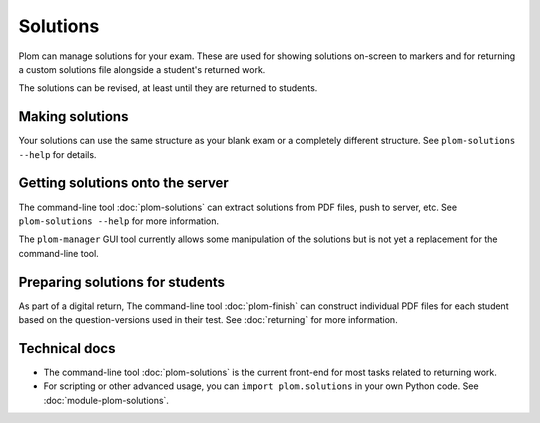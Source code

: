 .. Plom documentation
   Copyright (C) 2022-2023 Colin B. Macdonald
   SPDX-License-Identifier: AGPL-3.0-or-later


Solutions
=========

Plom can manage solutions for your exam.  These are used for showing
solutions on-screen to markers and for returning a custom solutions
file alongside a student's returned work.

The solutions can be revised, at least until they are returned to
students.


Making solutions
----------------

Your solutions can use the same structure as your blank exam or a
completely different structure.  See ``plom-solutions --help`` for
details.


Getting solutions onto the server
---------------------------------

The command-line tool :doc:`plom-solutions` can extract solutions from
PDF files, push to server, etc.  See ``plom-solutions --help`` for
more information.

The ``plom-manager`` GUI tool currently allows some manipulation of
the solutions but is not yet a replacement for the command-line tool.


Preparing solutions for students
--------------------------------

As part of a digital return, The command-line tool :doc:`plom-finish`
can construct individual PDF files for each student based on the
question-versions used in their test.  See :doc:`returning` for more
information.



Technical docs
--------------

* The command-line tool :doc:`plom-solutions` is the current front-end
  for most tasks related to returning work.

* For scripting or other advanced usage, you can ``import plom.solutions``
  in your own Python code.  See :doc:`module-plom-solutions`.
